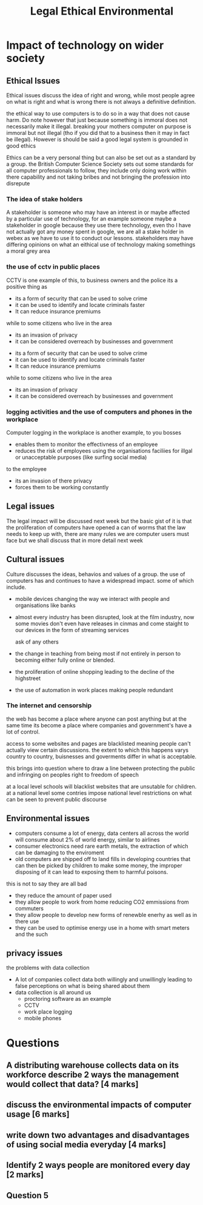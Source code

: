 #+TITLE: Legal Ethical Environmental

#+OPTIONS: toc:nil reveal_width:1200 reveal_height:1080 num:nil
#+REVEAL_ROOT: ../reveal.js
#+REVEAL_TITLE_SLIDE: <h1>%t</h1><h3>%s</h3><h2>By %A %a</h2><h3><i>the fun 6 markers</i></h3><p>Press s for speaker notes</p>
#+REVEAL_THEME: black
#+REVEAL_TRANS: slide

#+LATEX_CLASS: article
#+LATEX_CLASS_OPTIONS: [a4paper]
#+LATEX_HEADER: \usepackage[top=1cm,left=3cm,right=3cm]{geometry}

* Impact of technology on wider society
** Ethical Issues
#+begin_notes
Ethical issues discuss the idea of right and wrong, while most people agree on
what is right and what is wrong there is not always a definitive definition.

the ethical way to use computers is to do so in a way that does not cause harm.
Do note however that just because something is immoral does not necessarily make
it illegal. breaking your mothers computer on purpose is immoral but not illegal
(tho if you did that to a business then it may in fact be illegal).
However is should be said a good legal system is grounded in good ethics

Ethics can be a very personal thing but can also be set out as a standard by a
group. the British Computer Science Society sets out some standards for all
computer professionals to follow, they include only doing work within there
capability and not taking bribes and not bringing the profession into disrepute
#+end_notes
*** The idea of stake holders
#+begin_notes
A stakeholder is someone who may have an interest in or maybe affected by a
particular use of technology, for an example someone maybe a stakeholder in
google because they use there technology, even tho I have not actually got any
money spent in google, we are all a stake holder in webex as we have to use it
to conduct our lessons. stakeholders may have differing opinions on what an
eithical use of technology making somethings a moral grey area
#+end_notes
*** the use of cctv in public places
#+begin_notes
CCTV is one example of this, to business owners and the police its a positive
thing as
- its a form of security that can be used to solve crime
- it can be used to identify and locate criminals faster
- It can reduce insurance premiums
while to some citizens who live in the area
- its an invasion of privacy
- it can be considered overreach by businesses and government
#+end_notes

#+ATTR_REVEAL: :frag (roll-in)
- its a form of security that can be used to solve crime
- it can be used to identify and locate criminals faster
- It can reduce insurance premiums
#+ATTR_REVEAL: :frag (roll-in)
while to some citizens who live in the area
- its an invasion of privacy
- it can be considered overreach by businesses and government
*** logging activities and the use of computers and phones in the workplace
#+begin_notes
Computer logging in the workplace is another example,
to you bosses
- enables them to monitor the effectivness of an employee
- reduces the risk of employees using the organisations faciliies for illgal or
  unacceptable purposes (like surfing social media)
to the employee
- its an invasion of there privacy
- forces them to be working constantly
#+end_notes
** Legal issues
#+begin_notes
The legal impact will be discussed next week but the basic gist of it is that
the proliferation of computers have opened a can of worms that the law needs to
keep up with, there are many rules we are computer users must face but we shall
discuss that in more detail next week
#+end_notes
** Cultural issues
#+begin_notes
Culture discusses the ideas, behavios and values of a group. the use of
computers has and continues to have a widespread impact.
some of which include.
- mobile devices changing the way we interact with people and organisations like
  banks
- almost every industry has been disrupted, look at the film industry, now some
  movies don't even have releases in cinmas and come staight to our devices in
  the form of streaming services

  ask of any others
- the change in teaching from being most if not entirely in person to becoming
  either fully online or blended.
- the proliferation of online shopping leading to the decline of the highstreet
- the use of automation in work places making people redundant
#+end_notes
*** The internet and censorship
#+begin_notes
the web has become a place where anyone can post anything but at the same time
its become a place where companies and government's have a lot of control.

access to some websites and pages are blacklisted meaning people can't actually
view certain discussions. the extent to which this happens varys country to
country, buisnesses and goverments differ in what is acceptable.

this brings into question where to draw a line between protecting the public and
infringing on peoples right to freedom of speech

at a local level schools will blacklist websites that are unsutable for
children. at a national level some contries impose national level restrictions
on what can be seen to prevent public discourse
#+end_notes
** Environmental issues
#+begin_notes
- computers consume a lot of energy, data centers all across the world will
  consume about 2% of world energy, similar to airlines
- consumer electronics need rare earth metals, the extraction of which can be
  damaging to the enviroment
- old computers are shipped off to land fills in developing countries that can
  then be picked by children to make some money, the improper disposing of it
  can lead to exposing them to harmful poisons.


this is not to say they are all bad
- they reduce the amount of paper used
- they allow people to work from home reducing CO2 emmissions from commuters
- they allow people to develop new forms of renewble enerhy as well as in there
  use
- they can be used to optimise energy use in a home with smart meters and the
  such

#+end_notes
** privacy issues
#+begin_notes
the problems with data collection
- A lot of companies collect data both willingly and unwillingly leading to
  false perceptions on what is being shared about them
- data collection is all around us
  - proctoring software as an example
  - CCTV
  - work place logging
  - mobile phones
#+end_notes
* Questions
** A distributing warehouse collects data on its workforce describe 2 ways the management would collect that data? [4 marks]
** discuss the environmental impacts of computer usage [6 marks]
** write down two advantages and disadvantages of using social media everyday [4 marks]
** Identify 2 ways people are monitored every day [2 marks]
** Question 5
[[file:legal-ethical-moral.png]]
